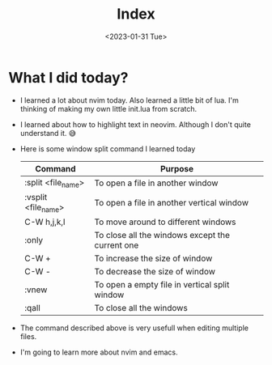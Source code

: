 #+title: Index
#+date: <2023-01-31 Tue>
* What I did today?
+ I learned a lot about nvim today. Also learned a little bit of lua. I'm thinking of making my own little init.lua from scratch.
+ I learned about how to highlight text in neovim. Although I don't quite understand it. 😅
+ Here is some window split command I learned today
  | Command             | Purpose                                         |
  |---------------------+-------------------------------------------------|
  | :split  <file_name> | To open a file in another window                |
  | :vsplit <file_name> | To open a file in another vertical window       |
  | C-W h,j,k,l         | To move around to different windows             |
  | :only               | To close all the windows except the current one |
  | C-W +               | To increase the size of window                  |
  | C-W -               | To decrease the size of window                  |
  | :vnew               | To open a empty file in vertical split window   |
  | :qall               | To close all the windows                        |
+ The command described above is very usefull when editing multiple files.
+ I'm going to learn more about nvim and emacs.
